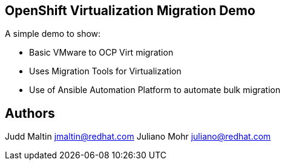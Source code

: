 == OpenShift Virtualization Migration Demo

A simple demo to show:

* Basic VMware to OCP Virt migration
* Uses Migration Tools for Virtualization
* Use of Ansible Automation Platform to automate bulk migration

== Authors

Judd Maltin jmaltin@redhat.com
Juliano Mohr juliano@redhat.com
